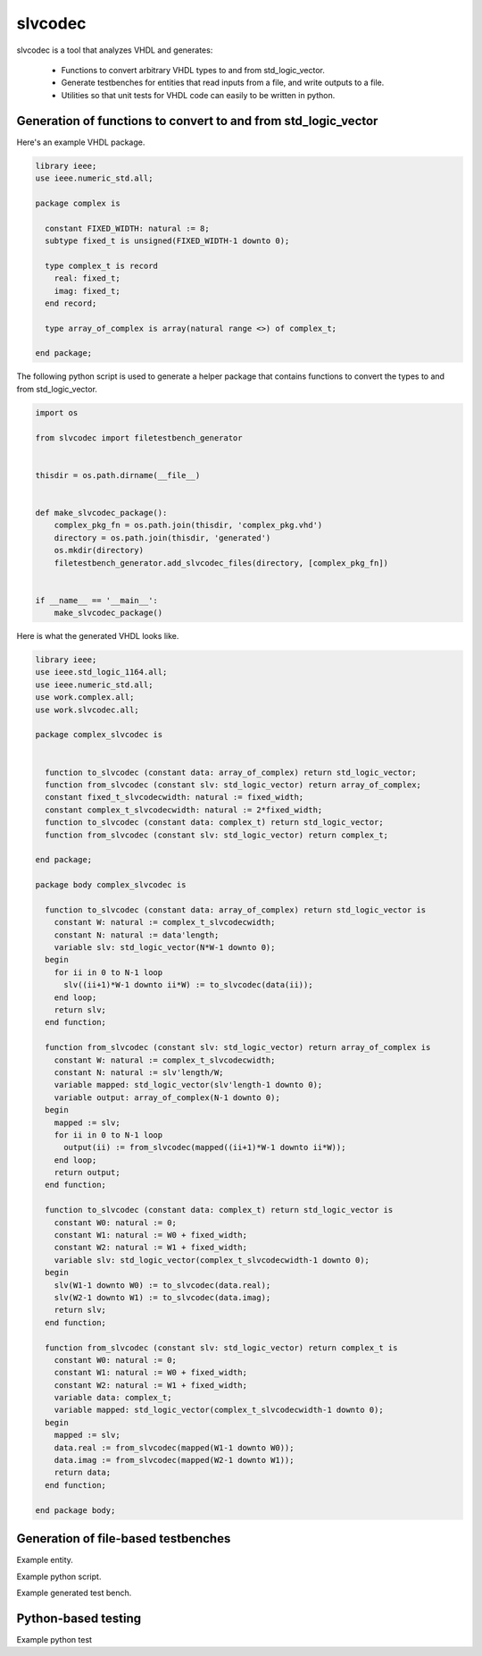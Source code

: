 
slvcodec
========

slvcodec is a tool that analyzes VHDL and generates:

  * Functions to convert arbitrary VHDL types to and from std_logic_vector.

  * Generate testbenches for entities that read inputs from a file, and
    write outputs to a file.

  * Utilities so that unit tests for VHDL code can easily to be written
    in python.


Generation of functions to convert to and from std_logic_vector
---------------------------------------------------------------

Here's an example VHDL package.

.. code:: vhdl
    
    library ieee;
    use ieee.numeric_std.all;
    
    package complex is
    
      constant FIXED_WIDTH: natural := 8;
      subtype fixed_t is unsigned(FIXED_WIDTH-1 downto 0);
    
      type complex_t is record
        real: fixed_t;
        imag: fixed_t;
      end record;
    
      type array_of_complex is array(natural range <>) of complex_t;
    
    end package;

The following python script is used to generate a helper package that contains
functions to convert the types to and from std_logic_vector.

.. code:: python
          
    import os
    
    from slvcodec import filetestbench_generator
    
    
    thisdir = os.path.dirname(__file__)
    
    
    def make_slvcodec_package():
        complex_pkg_fn = os.path.join(thisdir, 'complex_pkg.vhd')
        directory = os.path.join(thisdir, 'generated')
        os.mkdir(directory)
        filetestbench_generator.add_slvcodec_files(directory, [complex_pkg_fn])
    
    
    if __name__ == '__main__':
        make_slvcodec_package()

Here is what the generated VHDL looks like.

.. code:: vhdl

    library ieee;
    use ieee.std_logic_1164.all;
    use ieee.numeric_std.all;
    use work.complex.all;
    use work.slvcodec.all;
    
    package complex_slvcodec is
    
    
      function to_slvcodec (constant data: array_of_complex) return std_logic_vector;
      function from_slvcodec (constant slv: std_logic_vector) return array_of_complex;
      constant fixed_t_slvcodecwidth: natural := fixed_width;
      constant complex_t_slvcodecwidth: natural := 2*fixed_width;
      function to_slvcodec (constant data: complex_t) return std_logic_vector;
      function from_slvcodec (constant slv: std_logic_vector) return complex_t;
    
    end package;
    
    package body complex_slvcodec is
    
      function to_slvcodec (constant data: array_of_complex) return std_logic_vector is
        constant W: natural := complex_t_slvcodecwidth;
        constant N: natural := data'length;
        variable slv: std_logic_vector(N*W-1 downto 0);
      begin
        for ii in 0 to N-1 loop
          slv((ii+1)*W-1 downto ii*W) := to_slvcodec(data(ii));
        end loop;
        return slv; 
      end function;
    
      function from_slvcodec (constant slv: std_logic_vector) return array_of_complex is
        constant W: natural := complex_t_slvcodecwidth;
        constant N: natural := slv'length/W;
        variable mapped: std_logic_vector(slv'length-1 downto 0);
        variable output: array_of_complex(N-1 downto 0);
      begin
        mapped := slv;
        for ii in 0 to N-1 loop
          output(ii) := from_slvcodec(mapped((ii+1)*W-1 downto ii*W));
        end loop;
        return output; 
      end function;
    
      function to_slvcodec (constant data: complex_t) return std_logic_vector is
        constant W0: natural := 0;
        constant W1: natural := W0 + fixed_width;
        constant W2: natural := W1 + fixed_width;
        variable slv: std_logic_vector(complex_t_slvcodecwidth-1 downto 0);
      begin
        slv(W1-1 downto W0) := to_slvcodec(data.real);
        slv(W2-1 downto W1) := to_slvcodec(data.imag);
        return slv; 
      end function;
    
      function from_slvcodec (constant slv: std_logic_vector) return complex_t is
        constant W0: natural := 0;
        constant W1: natural := W0 + fixed_width;
        constant W2: natural := W1 + fixed_width;
        variable data: complex_t;
        variable mapped: std_logic_vector(complex_t_slvcodecwidth-1 downto 0);
      begin
        mapped := slv;
        data.real := from_slvcodec(mapped(W1-1 downto W0)); 
        data.imag := from_slvcodec(mapped(W2-1 downto W1)); 
        return data; 
      end function;
    
    end package body;
    

Generation of file-based testbenches
------------------------------------

Example entity.

Example python script.

Example generated test bench.

Python-based testing
--------------------

Example python test
